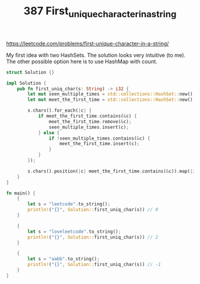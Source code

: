 #+TITLE: 387 First_unique_character_in_a_string
https://leetcode.com/problems/first-unique-character-in-a-string/


My first idea with two HashSets. The solution looks very intuitive (to me). The other possible option here is to use HashMap with count.

#+begin_src rust
struct Solution {}

impl Solution {
    pub fn first_uniq_char(s: String) -> i32 {
        let mut seen_multiple_times = std::collections::HashSet::new();
        let mut meet_the_first_time = std::collections::HashSet::new();

        s.chars().for_each(|c| {
            if meet_the_first_time.contains(&c) {
                meet_the_first_time.remove(&c);
                seen_multiple_times.insert(c);
            } else {
                if !seen_multiple_times.contains(&c) {
                    meet_the_first_time.insert(c);
                }
            }
        });

        s.chars().position(|c| meet_the_first_time.contains(&c)).map(|index| index as i32).unwrap_or(-1)
    }
}

fn main() {
    {
        let s = "leetcode".to_string();
        println!("{}", Solution::first_uniq_char(s)) // 0
    }

    {
        let s = "loveleetcode".to_string();
        println!("{}", Solution::first_uniq_char(s)) // 2
    }

    {
        let s = "aabb".to_string();
        println!("{}", Solution::first_uniq_char(s)) // -1
    }
}
#+end_src
